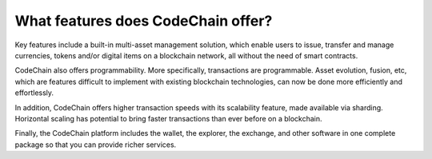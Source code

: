 ====================================
What features does CodeChain offer?
====================================
Key features include a built-in multi-asset management solution, which enable users to issue, transfer and manage currencies,
tokens and/or digital items on a blockchain network, all without the need of smart contracts.

CodeChain also offers programmability. More specifically, transactions are programmable. Asset evolution,
fusion, etc, which are features difficult to implement with existing blockchain technologies, can now be done more efficiently
and effortlessly. 

In addition, CodeChain offers higher transaction speeds with its scalability feature, made available via sharding. Horizontal scaling has potential to bring faster transactions than ever before on a blockchain.

Finally, the CodeChain platform includes the wallet, the explorer, the exchange, and other software in one complete package so that you can provide richer services.
